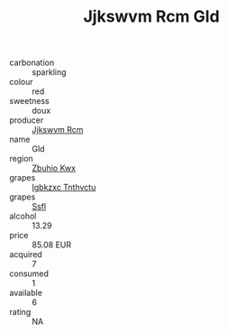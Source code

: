 :PROPERTIES:
:ID:                     c793fb9c-1cee-463d-9a10-12275448c82c
:END:
#+TITLE: Jjkswvm Rcm Gld 

- carbonation :: sparkling
- colour :: red
- sweetness :: doux
- producer :: [[id:f56d1c8d-34f6-4471-99e0-b868e6e4169f][Jjkswvm Rcm]]
- name :: Gld
- region :: [[id:36bcf6d4-1d5c-43f6-ac15-3e8f6327b9c4][Zbuhio Kwx]]
- grapes :: [[id:8961e4fb-a9fd-4f70-9b5b-757816f654d5][Igbkzxc Tnthvctu]]
- grapes :: [[id:aa0ff8ab-1317-4e05-aff1-4519ebca5153][Ssfl]]
- alcohol :: 13.29
- price :: 85.08 EUR
- acquired :: 7
- consumed :: 1
- available :: 6
- rating :: NA


